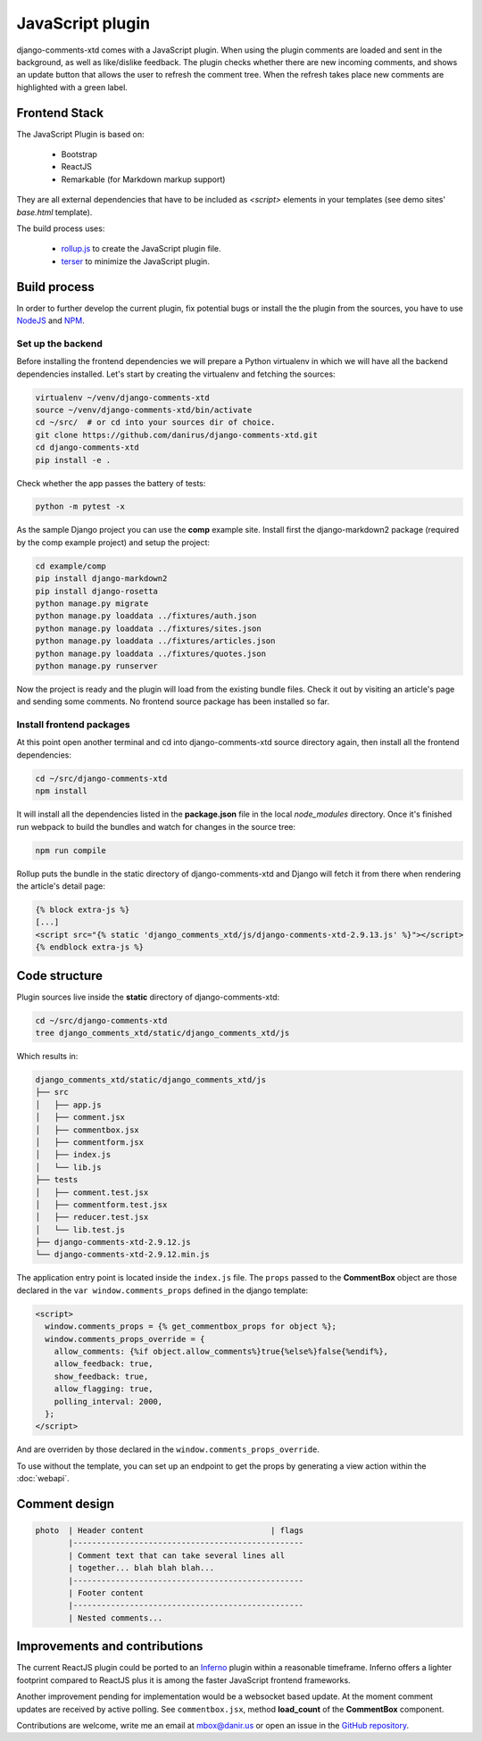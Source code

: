 .. _ref-javascript:

=================
JavaScript plugin
=================

django-comments-xtd comes with a JavaScript plugin. When using the plugin comments are loaded and sent in the background, as well as like/dislike feedback. The plugin checks whether there are new incoming comments, and shows an update button that allows the user to refresh the comment tree. When the refresh takes place new comments are highlighted with a green label.

.. image:: images/update-comment-tree.png

Frontend Stack
==============

The JavaScript Plugin is based on:

 * Bootstrap
 * ReactJS
 * Remarkable (for Markdown markup support)

They are all external dependencies that have to be included as `<script>` elements in your templates (see demo sites' `base.html` template).

The build process uses:

 * `rollup.js`_ to create the JavaScript plugin file.
 * `terser`_ to minimize the JavaScript plugin.

Build process
=============

In order to further develop the current plugin, fix potential bugs or install
the the plugin from the sources, you have to use `NodeJS
<https://nodejs.org/en/>`_ and `NPM <https://www.npmjs.com/>`_.

Set up the backend
------------------

Before installing the frontend dependencies we will prepare a Python virtualenv
in which we will have all the backend dependencies installed. Let's start by
creating the virtualenv and fetching the sources:

.. code-block:: shell

    virtualenv ~/venv/django-comments-xtd
    source ~/venv/django-comments-xtd/bin/activate
    cd ~/src/  # or cd into your sources dir of choice.
    git clone https://github.com/danirus/django-comments-xtd.git
    cd django-comments-xtd
    pip install -e .

Check whether the app passes the battery of tests:

.. code-block:: shell

    python -m pytest -x

As the sample Django project you can use the **comp** example site. Install
first the django-markdown2 package (required by the comp example project) and
setup the project:

.. code-block:: shell

    cd example/comp
    pip install django-markdown2
    pip install django-rosetta
    python manage.py migrate
    python manage.py loaddata ../fixtures/auth.json
    python manage.py loaddata ../fixtures/sites.json
    python manage.py loaddata ../fixtures/articles.json
    python manage.py loaddata ../fixtures/quotes.json
    python manage.py runserver

Now the project is ready and the plugin will load from the existing bundle
files. Check it out by visiting an article's page and sending some comments. No
frontend source package has been installed so far.


Install frontend packages
-------------------------

At this point open another terminal and cd into django-comments-xtd source
directory again, then install all the frontend dependencies:

.. code-block:: shell

    cd ~/src/django-comments-xtd
    npm install

It will install all the dependencies listed in the **package.json** file in the
local `node_modules` directory. Once it's finished run webpack to build the
bundles and watch for changes in the source tree:

.. code-block:: shell

       npm run compile

Rollup puts the bundle in the static directory of django-comments-xtd and
Django will fetch it from there when rendering the article's detail page:

.. code-block:: html+django

    {% block extra-js %}
    [...]
    <script src="{% static 'django_comments_xtd/js/django-comments-xtd-2.9.13.js' %}"></script>
    {% endblock extra-js %}

Code structure
==============

Plugin sources live inside the **static** directory of django-comments-xtd:

.. code-block:: shell

    cd ~/src/django-comments-xtd
    tree django_comments_xtd/static/django_comments_xtd/js

Which results in:

.. code-block::

    django_comments_xtd/static/django_comments_xtd/js
    ├── src
    │   ├── app.js
    │   ├── comment.jsx
    │   ├── commentbox.jsx
    │   ├── commentform.jsx
    │   ├── index.js
    │   └── lib.js
    ├── tests
    │   ├── comment.test.jsx
    │   ├── commentform.test.jsx
    │   ├── reducer.test.jsx
    │   └── lib.test.js
    ├── django-comments-xtd-2.9.12.js
    └── django-comments-xtd-2.9.12.min.js

The application entry point is located inside the ``index.js`` file. The
``props`` passed to the **CommentBox** object are those declared in the
``var window.comments_props`` defined in the django template:

.. code-block:: html+django

    <script>
      window.comments_props = {% get_commentbox_props for object %};
      window.comments_props_override = {
        allow_comments: {%if object.allow_comments%}true{%else%}false{%endif%},
        allow_feedback: true,
        show_feedback: true,
        allow_flagging: true,
        polling_interval: 2000,
      };
    </script>

And are overriden by those declared in the
``window.comments_props_override``.

To use without the template, you can set up an endpoint to get the props by
generating a view action within the :doc:`webapi`.

Comment design
==============

.. code-block:: text

  photo  | Header content                           | flags
         |-------------------------------------------------
         | Comment text that can take several lines all
         | together... blah blah blah...
         |-------------------------------------------------
         | Footer content
         |-------------------------------------------------
         | Nested comments...

Improvements and contributions
==============================

The current ReactJS plugin could be ported to an `Inferno
<https://infernojs.org/>`_ plugin within a reasonable timeframe. Inferno offers
a lighter footprint compared to ReactJS plus it is among the faster JavaScript
frontend frameworks.

Another improvement pending for implementation would be a websocket based
update. At the moment comment updates are received by active polling. See
``commentbox.jsx``, method **load_count** of the **CommentBox** component.

Contributions are welcome, write me an email at mbox@danir.us or open an issue
in the `GitHub repository <https://github.com/danirus/django-comments-xtd>`_.

.. _rollup.js: https://rollupjs.org/
.. _terser: https://terser.org/
.. _sass: https://sass-lang.com/
.. _clean-css-cli: https://www.npmjs.com/package/clean-css-cli